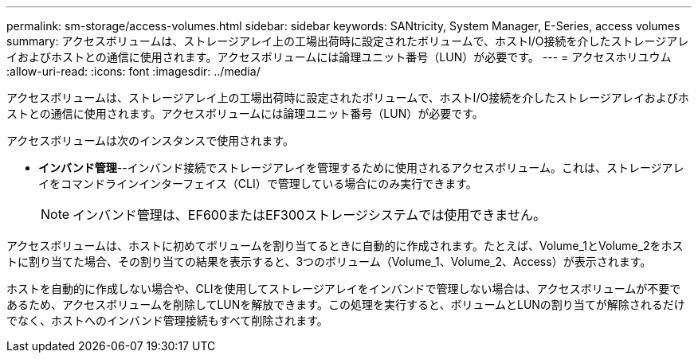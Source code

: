 ---
permalink: sm-storage/access-volumes.html 
sidebar: sidebar 
keywords: SANtricity, System Manager, E-Series, access volumes 
summary: アクセスボリュームは、ストレージアレイ上の工場出荷時に設定されたボリュームで、ホストI/O接続を介したストレージアレイおよびホストとの通信に使用されます。アクセスボリュームには論理ユニット番号（LUN）が必要です。 
---
= アクセスホリユウム
:allow-uri-read: 
:icons: font
:imagesdir: ../media/


[role="lead"]
アクセスボリュームは、ストレージアレイ上の工場出荷時に設定されたボリュームで、ホストI/O接続を介したストレージアレイおよびホストとの通信に使用されます。アクセスボリュームには論理ユニット番号（LUN）が必要です。

アクセスボリュームは次のインスタンスで使用されます。

* *インバンド管理*--インバンド接続でストレージアレイを管理するために使用されるアクセスボリューム。これは、ストレージアレイをコマンドラインインターフェイス（CLI）で管理している場合にのみ実行できます。
+
[NOTE]
====
インバンド管理は、EF600またはEF300ストレージシステムでは使用できません。

====


アクセスボリュームは、ホストに初めてボリュームを割り当てるときに自動的に作成されます。たとえば、Volume_1とVolume_2をホストに割り当てた場合、その割り当ての結果を表示すると、3つのボリューム（Volume_1、Volume_2、Access）が表示されます。

ホストを自動的に作成しない場合や、CLIを使用してストレージアレイをインバンドで管理しない場合は、アクセスボリュームが不要であるため、アクセスボリュームを削除してLUNを解放できます。この処理を実行すると、ボリュームとLUNの割り当てが解除されるだけでなく、ホストへのインバンド管理接続もすべて削除されます。
